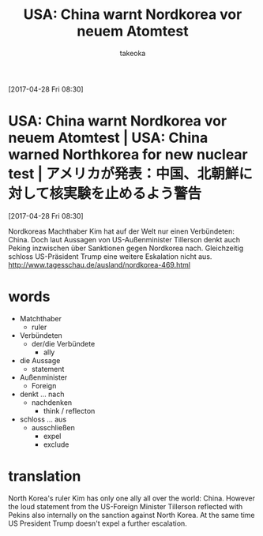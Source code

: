 # Created 2017-04-30 Sun 13:37
#+TITLE: USA: China warnt Nordkorea vor neuem Atomtest
#+AUTHOR: takeoka
[2017-04-28 Fri 08:30]
* USA: China warnt Nordkorea vor neuem Atomtest | USA: China warned Northkorea for new nuclear test | アメリカが発表：中国、北朝鮮に対して核実験を止めるよう警告
[2017-04-28 Fri 08:30]

Nordkoreas Machthaber Kim hat auf der Welt nur einen Verbündeten: China. Doch laut Aussagen von US-Außenminister Tillerson denkt auch Peking inzwischen über Sanktionen gegen Nordkorea nach. Gleichzeitig schloss US-Präsident Trump eine weitere Eskalation nicht aus.
[[http://www.tagesschau.de/ausland/nordkorea-469.html]]

* words
- Matchthaber
  - ruler
- Verbündeten
  - der/die Verbündete
    - ally
- die Aussage
  - statement
- Außenminister
  - Foreign
- denkt ... nach
  - nachdenken
    - think / reflecton
- schloss ... aus
  - ausschließen
    - expel
    - exclude

* translation
North Korea's ruler Kim has only one ally all over the world: China. However the loud statement from the US-Foreign Minister Tillerson reflected with Pekins also internally on the sanction against North Korea. At the same time US President Trump doesn't expel a further escalation.

# Emacs 25.0.92.2 (Org mode N/A)
